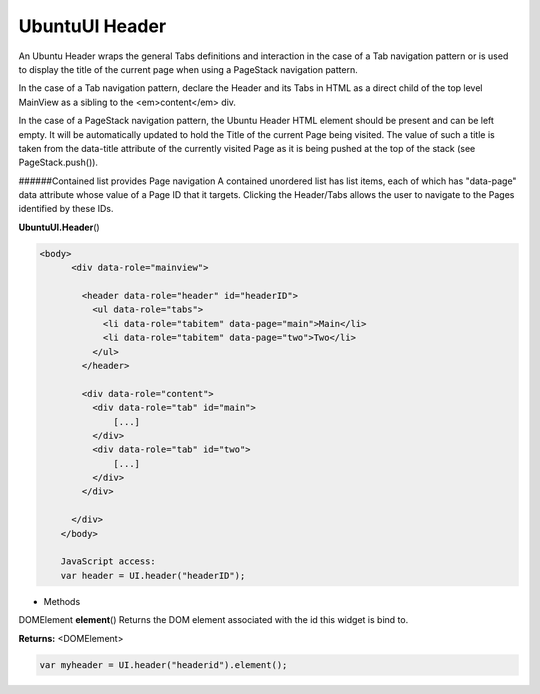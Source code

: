 .. _sdk_ubuntuui_header:

UbuntuUI Header
===============


An Ubuntu Header wraps the general Tabs definitions and interaction in the case of a Tab navigation pattern or is used to display the title of the current page when using a PageStack navigation pattern.

In the case of a Tab navigation pattern, declare the Header and its Tabs in HTML as a direct child of the top level MainView as a sibling to the <em>content</em> div.

In the case of a PageStack navigation pattern, the Ubuntu Header HTML element should be present and can be left empty. It will be automatically updated to hold the Title of the current Page being visited. The value of such a title is taken from the data-title attribute of the currently visited Page as it is being pushed at the top of the stack (see PageStack.push()).

######Contained list provides Page navigation A contained unordered list has list items, each of which has "data-page" data attribute whose value of a Page ID that it targets. Clicking the Header/Tabs allows the user to navigate to the Pages identified by these IDs.

**UbuntuUI.Header**\ ()

.. code:: html

     <body>
           <div data-role="mainview">

             <header data-role="header" id="headerID">
               <ul data-role="tabs">
                 <li data-role="tabitem" data-page="main">Main</li>
                 <li data-role="tabitem" data-page="two">Two</li>
               </ul>
             </header>

             <div data-role="content">
               <div data-role="tab" id="main">
                   [...]
               </div>
               <div data-role="tab" id="two">
                   [...]
               </div>
             </div>

           </div>
         </body>

         JavaScript access:
         var header = UI.header("headerID");

-  Methods

DOMElement **element**\ ()
Returns the DOM element associated with the id this widget is bind to.

**Returns:** <DOMElement>

.. code:: html

       var myheader = UI.header("headerid").element();

